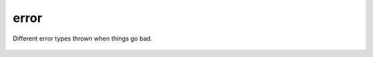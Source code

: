 error
------
Different error types thrown when things go bad.

    .. include-comment:: ../src/include/error.h

